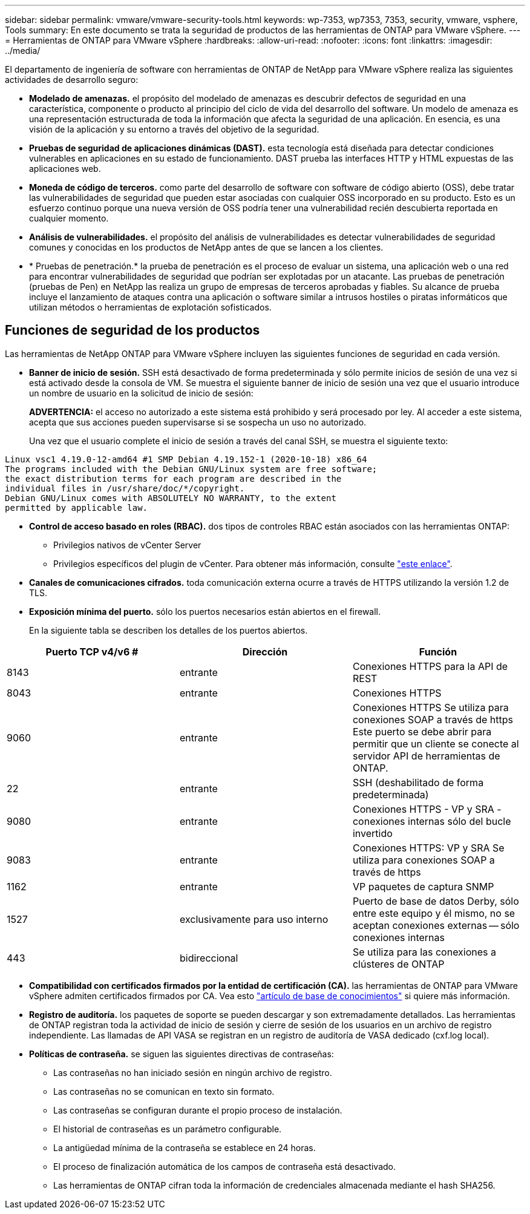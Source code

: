 ---
sidebar: sidebar 
permalink: vmware/vmware-security-tools.html 
keywords: wp-7353, wp7353, 7353, security, vmware, vsphere, Tools 
summary: En este documento se trata la seguridad de productos de las herramientas de ONTAP para VMware vSphere. 
---
= Herramientas de ONTAP para VMware vSphere
:hardbreaks:
:allow-uri-read: 
:nofooter: 
:icons: font
:linkattrs: 
:imagesdir: ../media/


[role="lead"]
El departamento de ingeniería de software con herramientas de ONTAP de NetApp para VMware vSphere realiza las siguientes actividades de desarrollo seguro:

* *Modelado de amenazas.* el propósito del modelado de amenazas es descubrir defectos de seguridad en una característica, componente o producto al principio del ciclo de vida del desarrollo del software. Un modelo de amenaza es una representación estructurada de toda la información que afecta la seguridad de una aplicación. En esencia, es una visión de la aplicación y su entorno a través del objetivo de la seguridad.
* *Pruebas de seguridad de aplicaciones dinámicas (DAST).* esta tecnología está diseñada para detectar condiciones vulnerables en aplicaciones en su estado de funcionamiento. DAST prueba las interfaces HTTP y HTML expuestas de las aplicaciones web.
* *Moneda de código de terceros.* como parte del desarrollo de software con software de código abierto (OSS), debe tratar las vulnerabilidades de seguridad que pueden estar asociadas con cualquier OSS incorporado en su producto. Esto es un esfuerzo continuo porque una nueva versión de OSS podría tener una vulnerabilidad recién descubierta reportada en cualquier momento.
* *Análisis de vulnerabilidades.* el propósito del análisis de vulnerabilidades es detectar vulnerabilidades de seguridad comunes y conocidas en los productos de NetApp antes de que se lancen a los clientes.
* * Pruebas de penetración.* la prueba de penetración es el proceso de evaluar un sistema, una aplicación web o una red para encontrar vulnerabilidades de seguridad que podrían ser explotadas por un atacante. Las pruebas de penetración (pruebas de Pen) en NetApp las realiza un grupo de empresas de terceros aprobadas y fiables. Su alcance de prueba incluye el lanzamiento de ataques contra una aplicación o software similar a intrusos hostiles o piratas informáticos que utilizan métodos o herramientas de explotación sofisticados.




== Funciones de seguridad de los productos

Las herramientas de NetApp ONTAP para VMware vSphere incluyen las siguientes funciones de seguridad en cada versión.

* *Banner de inicio de sesión.* SSH está desactivado de forma predeterminada y sólo permite inicios de sesión de una vez si está activado desde la consola de VM. Se muestra el siguiente banner de inicio de sesión una vez que el usuario introduce un nombre de usuario en la solicitud de inicio de sesión:
+
*ADVERTENCIA:* el acceso no autorizado a este sistema está prohibido y será procesado por ley. Al acceder a este sistema, acepta que sus acciones pueden supervisarse si se sospecha un uso no autorizado.

+
Una vez que el usuario complete el inicio de sesión a través del canal SSH, se muestra el siguiente texto:



....
Linux vsc1 4.19.0-12-amd64 #1 SMP Debian 4.19.152-1 (2020-10-18) x86_64
The programs included with the Debian GNU/Linux system are free software;
the exact distribution terms for each program are described in the
individual files in /usr/share/doc/*/copyright.
Debian GNU/Linux comes with ABSOLUTELY NO WARRANTY, to the extent
permitted by applicable law.
....
* *Control de acceso basado en roles (RBAC).* dos tipos de controles RBAC están asociados con las herramientas ONTAP:
+
** Privilegios nativos de vCenter Server
** Privilegios específicos del plugin de vCenter. Para obtener más información, consulte https://docs.netapp.com/vapp-98/topic/com.netapp.doc.vsc-dsg/GUID-4DCAD72F-34C9-4345-A7AB-A118F4DB9D4D.html["este enlace"^].


* *Canales de comunicaciones cifrados.* toda comunicación externa ocurre a través de HTTPS utilizando la versión 1.2 de TLS.
* *Exposición mínima del puerto.* sólo los puertos necesarios están abiertos en el firewall.
+
En la siguiente tabla se describen los detalles de los puertos abiertos.



|===
| Puerto TCP v4/v6 # | Dirección | Función 


| 8143 | entrante | Conexiones HTTPS para la API de REST 


| 8043 | entrante | Conexiones HTTPS 


| 9060 | entrante | Conexiones HTTPS
Se utiliza para conexiones SOAP a través de https
Este puerto se debe abrir para permitir que un cliente se conecte al servidor API de herramientas de ONTAP. 


| 22 | entrante | SSH (deshabilitado de forma predeterminada) 


| 9080 | entrante | Conexiones HTTPS - VP y SRA - conexiones internas sólo del bucle invertido 


| 9083 | entrante | Conexiones HTTPS: VP y SRA
Se utiliza para conexiones SOAP a través de https 


| 1162 | entrante | VP paquetes de captura SNMP 


| 1527 | exclusivamente para uso interno | Puerto de base de datos Derby, sólo entre este equipo y él mismo, no se aceptan conexiones externas -- sólo conexiones internas 


| 443 | bidireccional | Se utiliza para las conexiones a clústeres de ONTAP 
|===
* *Compatibilidad con certificados firmados por la entidad de certificación (CA).* las herramientas de ONTAP para VMware vSphere admiten certificados firmados por CA. Vea esto https://kb.netapp.com/Advice_and_Troubleshooting/Data_Storage_Software/VSC_and_VASA_Provider/Virtual_Storage_Console%3A_Implementing_CA_signed_certificates["artículo de base de conocimientos"^] si quiere más información.
* *Registro de auditoría.* los paquetes de soporte se pueden descargar y son extremadamente detallados. Las herramientas de ONTAP registran toda la actividad de inicio de sesión y cierre de sesión de los usuarios en un archivo de registro independiente. Las llamadas de API VASA se registran en un registro de auditoría de VASA dedicado (cxf.log local).
* *Políticas de contraseña.* se siguen las siguientes directivas de contraseñas:
+
** Las contraseñas no han iniciado sesión en ningún archivo de registro.
** Las contraseñas no se comunican en texto sin formato.
** Las contraseñas se configuran durante el propio proceso de instalación.
** El historial de contraseñas es un parámetro configurable.
** La antigüedad mínima de la contraseña se establece en 24 horas.
** El proceso de finalización automática de los campos de contraseña está desactivado.
** Las herramientas de ONTAP cifran toda la información de credenciales almacenada mediante el hash SHA256.



